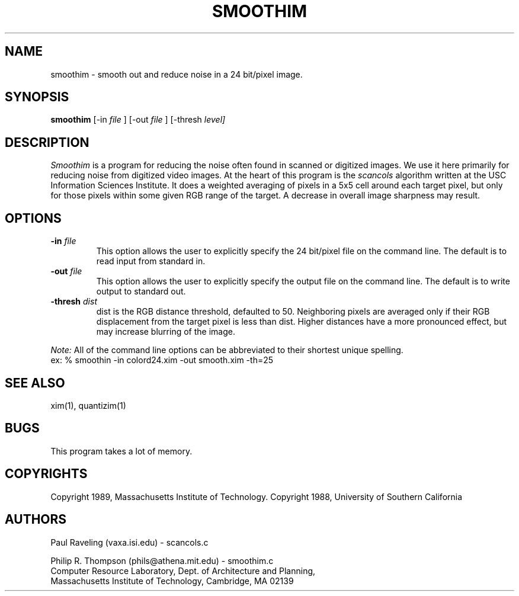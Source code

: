 .TH SMOOTHIM 1 "February 3,  1989"
.UC 5
.SH NAME
smoothim \- smooth out and reduce noise in a 24 bit/pixel image.
.SH SYNOPSIS
.B smoothim
[-in 
.I file
] [-out
.I file
] [-thresh
.I level]

.SH DESCRIPTION
.I Smoothim
is a program for reducing the noise often found in scanned or digitized  images.
We use it here primarily for reducing noise from digitized video images.
At the heart of this program is the
.I scancols
algorithm written at the USC Information Sciences Institute.
It does a weighted averaging of pixels in a 5x5 cell around each target pixel, but only for those pixels within some given RGB range of the target.
A decrease in overall image sharpness may result.
.SH OPTIONS
.TP "\w'\f3\-m\f1name 'u"
.B -in \fIfile\fP
This option allows the user to explicitly specify the 24 bit/pixel file on the command line.
The default is to read input from standard in.
.TP "\w'\f3\-m\f1name 'u"
.B -out \fIfile\fP
This option allows the user to explicitly specify the output file on the command line.
The default is to write output to standard out.
.TP "\w'\f3\-m\f1name 'u"
.B -thresh \fIdist\fP
dist is the RGB distance threshold, defaulted to 50.
Neighboring pixels are averaged only if their RGB displacement
from the target pixel is less than dist.
Higher distances have a more pronounced effect, but may increase blurring of the image.
.PP
.I Note:
All of the command line options can be abbreviated to their shortest unique spelling.
.br
ex: %  smoothin -in colord24.xim -out smooth.xim -th=25

.SH "SEE ALSO"
xim(1), quantizim(1)

.SH BUGS
This program takes a lot of memory.
.SH COPYRIGHTS
Copyright 1989, Massachusetts Institute of Technology.
Copyright 1988, University of Southern California
.SH AUTHORS
Paul Raveling (vaxa.isi.edu) - scancols.c
.PP
Philip R. Thompson (phils@athena.mit.edu) - smoothim.c
.br
Computer Resource Laboratory,  
Dept. of Architecture and Planning,  
.br
Massachusetts Institute of Technology,  
Cambridge, MA  02139

